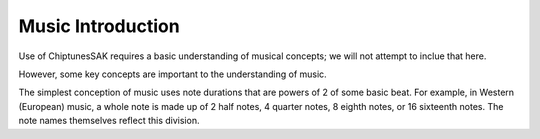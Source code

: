 Music Introduction
------------------

Use of ChiptunesSAK requires a basic understanding of musical concepts; we will not attempt to inclue that here.

However, some key concepts are important to the understanding of music.

The simplest conception of music uses note durations that are powers of 2 of some basic beat.  For example, in Western (European) music, a whole note is made up of 2 half notes, 4 quarter notes, 8 eighth notes, or 16 sixteenth notes.  The note names themselves reflect this division.
